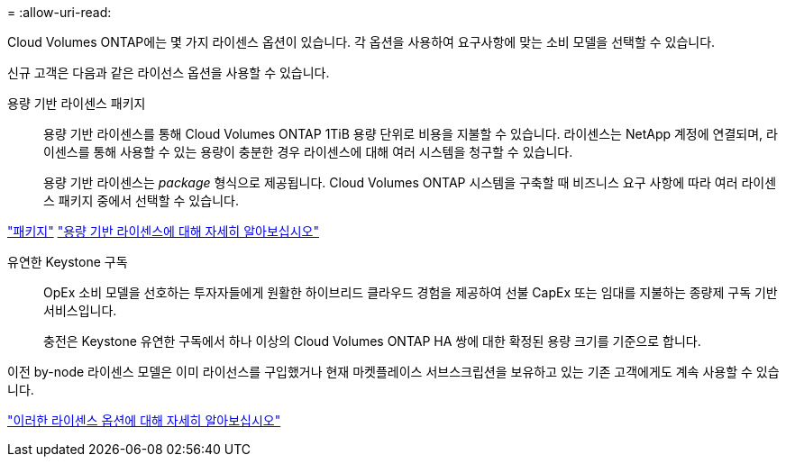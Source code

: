 = 
:allow-uri-read: 


[role="lead"]
Cloud Volumes ONTAP에는 몇 가지 라이센스 옵션이 있습니다. 각 옵션을 사용하여 요구사항에 맞는 소비 모델을 선택할 수 있습니다.

신규 고객은 다음과 같은 라이선스 옵션을 사용할 수 있습니다.

용량 기반 라이센스 패키지:: 용량 기반 라이센스를 통해 Cloud Volumes ONTAP 1TiB 용량 단위로 비용을 지불할 수 있습니다. 라이센스는 NetApp 계정에 연결되며, 라이센스를 통해 사용할 수 있는 용량이 충분한 경우 라이센스에 대해 여러 시스템을 청구할 수 있습니다.
+
--
용량 기반 라이센스는 _package_ 형식으로 제공됩니다. Cloud Volumes ONTAP 시스템을 구축할 때 비즈니스 요구 사항에 따라 여러 라이센스 패키지 중에서 선택할 수 있습니다.

--


https://docs.netapp.com/us-en/bluexp-cloud-volumes-ontap/concept-licensing.html#packages["패키지"^] https://docs.netapp.com/us-en/bluexp-cloud-volumes-ontap/concept-licensing-charging.html["용량 기반 라이센스에 대해 자세히 알아보십시오"^]

유연한 Keystone 구독:: OpEx 소비 모델을 선호하는 투자자들에게 원활한 하이브리드 클라우드 경험을 제공하여 선불 CapEx 또는 임대를 지불하는 종량제 구독 기반 서비스입니다.
+
--
충전은 Keystone 유연한 구독에서 하나 이상의 Cloud Volumes ONTAP HA 쌍에 대한 확정된 용량 크기를 기준으로 합니다.

--


이전 by-node 라이센스 모델은 이미 라이선스를 구입했거나 현재 마켓플레이스 서브스크립션을 보유하고 있는 기존 고객에게도 계속 사용할 수 있습니다.

https://docs.netapp.com/us-en/bluexp-cloud-volumes-ontap/concept-licensing.html["이러한 라이센스 옵션에 대해 자세히 알아보십시오"^]
